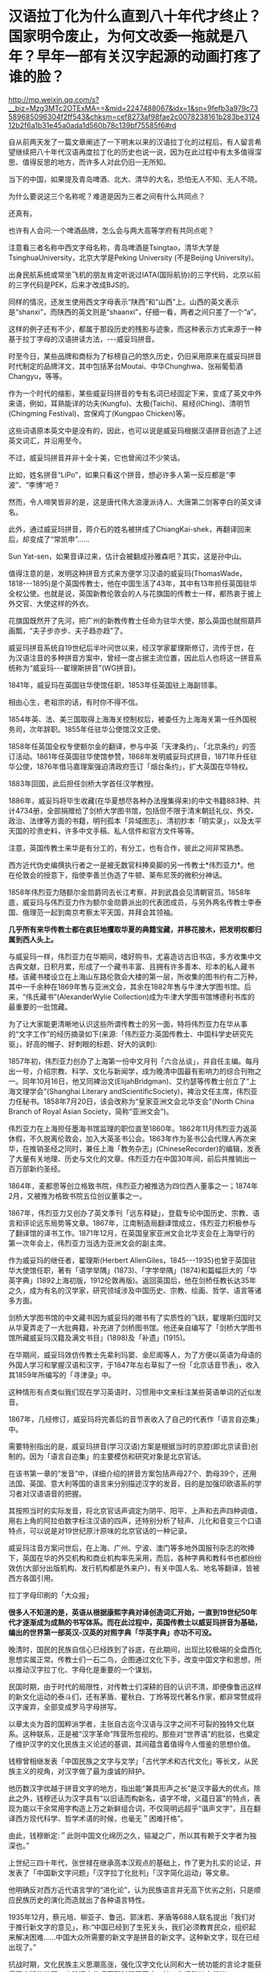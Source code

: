* 汉语拉丁化为什么直到八十年代才终止？国家明令废止，为何文改委一拖就是八年？早年一部有关汉字起源的动画打疼了谁的脸？

http://mp.weixin.qq.com/s?__biz=Mzg3MTc2OTExMA==&mid=2247488067&idx=1&sn=9fefb3a979c73589685096304f2ff543&chksm=cef8273af98fae2c0078238161b283be312412b2f6a1b31e45a0ada1d560b78c139bf75585f6#rd

自从前两天发了一篇文章阐述了一下明末以来的汉语拉丁化的过程后，有人留言希望继续把八十年代汉语再度拉丁化的历史也说一说，因为在此过程中有太多值得深思、值得反思的地方，而许多人对此仍旧一无所知。

当下的中国，如果提及青岛啤酒、北大、清华的大名，恐怕无人不知、无人不晓。

为什么要说这三个名称呢？难道是因为三者之间有什么共同点？

还真有。

[[./img/10-1.jpeg]]

[[./img/10-2.jpeg]]

[[./img/10-3.jpeg]]

也许有人会问:一个啤酒品牌，怎么会与两大高等学府有共同点呢？

注意看三者名称中西文字母名称，青岛啤酒是Tsingtao，清华大学是TsinghuaUniversity，北京大学是Peking University (不是Beijing University)。

出身民航系统或常坐飞机的朋友肯定听说过IATA(国际航协)的三字代码，北京以前的三字代码是PEK，后来才改成BJS的。

同样的情况，还发生使用西文字母表示“陕西”和“山西”上。山西的英文表示是“shanxi”，而陕西的英文则是“shaanxi”，仔细一看，两者之间只差了一个“a”。

这样的例子还有不少，都属于那段历史的残影与迹象，而这种表示方式来源于一种基于拉丁字母的汉语拼读方法，-﻿-﻿-威妥玛拼音。

时至今日，某些品牌和商标为了标榜自己的悠久历史，仍旧采用原来在威妥玛拼音时代制定的品牌洋文，其中包括茅台Moutai、中华Chunghwa、张裕葡萄酒Changyu，等等。

作为一个时代的缩影，某些威妥玛拼音的专有名词已经固定下来，变成了英文中外来语，例如，耳熟能详的功夫(Kungfu)、太极(Taichi)、易经(IChing)、清明节(Chingming Festival)、宫保鸡丁(Kungpao Chicken)等。

这些词语原本英文中是没有的，因此，也可以说是威妥玛根据汉语拼音创造了上述英文词汇，并沿用至今。

不过，威妥玛拼音并非十全十美，它也曾闹过不少笑话。

比如，姓名拼音“LiPo”，如果只看这个拼音，想必许多人第一反应都是“李波”、“李博”吧？

然而，令人啼笑皆非的是，这是唐代伟大浪漫派诗人、大唐第二剑客李白的英文译名。

此外，通过威妥玛拼音，蒋介石的姓名被拼成了ChiangKai-shek，再翻译回来后，却变成了“常凯申”......

Sun Yat-sen，如果音译过来，估计会被翻成孙雅森吧？其实，这是孙中山。

值得注意的是，发明这种拼音方式来方便学习汉语的威妥玛(ThomasWade，1818-﻿-﻿-1895)是个英国传教士，他在中国生活了43年，其中有13年担任英国驻华全权公使。也就是说，英国新教伦敦会的人与花旗国的传教士一样，都热衷于披上外交官、大使这样的外衣。

花旗国既然开了先河，把广州的新教传教士任命为驻华大使，那么英国也就照葫芦画瓢，“夫子步亦步、夫子趋亦趋”了。

威妥玛拼音系统自19世纪后半叶问世以来，经汉学家翟理斯修订，流传于世，在为汉语注音的多种拼音方案中，曾经一度占据主流位置，因此后人也将这一拼音系统称为“威妥玛-﻿-﻿-翟理斯拼音”(WG拼音)。

1841年，威妥玛在英国驻华使馆任职，1853年任英国驻上海副领事。

相由心生，老祖宗的话，有时你不得不信。

[[./img/10-4.jpeg]]

1854年英、法、美三国取得上海海关控制权后，被委任为上海海关第一任外国税务司，次年辞职。1855年任驻华公使馆汉文正使。

1858年任英国全权专使额尔金的翻译，参与中英「天津条约」、「北京条约」的签订活动。1861年任英国驻华使馆参赞，1868年发明威妥玛式拼音，1871年升任驻华公使，1876年借马嘉理案强迫清政府签订「烟台条约」，扩大英国在华特权。

1883年回国，此后担任剑桥大学首任汉学教授。

1886年，威妥玛将毕生收藏(在华夏想尽各种办法搜集得来)的中文书籍883种、共计4734册，全部捐赠给了剑桥大学图书馆，包括但不限于清末朝廷礼仪、外交、政治、法律等方面的书籍，明刊孤本「异域图志」、清初抄本「明实录」，以及太平天国的珍贵史料，许多中文手稿、私人信件和官方文件等等。

注意，英国传教士来华是有分工的，有分工，也有合作，彼此之间非常熟悉。

西方近代伪史编撰执行者之一是被无数官科捧臭脚的另一传教士*伟烈亚力*。他在伦敦会的授意下，指使李善兰伪造了牛顿、莱布尼茨的微积分神话。

[[./img/10-5.jpeg]]

1858年伟烈亚力随额尔金勋爵同去长江考察，并到武昌会见清朝官员。1858年底，威妥玛与伟烈亚力作为额尔金勋爵派出的代表团成员，与另外两名传教士李泰国、俄理范一起到南京考察太平天国，并拜会其领袖。

*几乎所有来华传教士都在疯狂地攫取华夏的典籍宝藏，并移花接木，把发明权都归属到西人头上。*

与威妥玛一样，伟烈亚力在华期间，嗜好购书，尤喜造访古旧书店，多方收集中文古典文献，日积月累，形成了一个藏书丰富、且拥有许多善本、珍本的私人藏书楼。该藏书楼设立在上海山东路伦敦会大楼的第一层，所收集的图书约有二万种，其中一千余种在1869年售与亚洲文会，其余在1882年售与牛津大学图书馆。后来，“伟氏藏书”(AlexanderWylie Collection)成为牛津大学图书馆博德利书库的最重要的一批馆藏。

为了让大家能更清晰地认识这些所谓传教士的另一面，特将伟烈亚力在华从事的“文字工作”的经历摘录如下(来源:「伟烈亚力:英国传教士、中国科学史研究先驱」，好高的帽子、好刺眼的标题、好大的讽刺):

1857年初，伟烈亚力创办了上海第一份中文月刊「六合丛谈」，并自任主编。每月出一号，介绍宗教、科学、文化与新闻学，成为晚清中国最有影响力的综合刊物之一。同年10月16日，他又同裨治文(ElijahBridgman)、艾约瑟等传教士创立了“上海文理学会”(Shanghai Literary andScientificSociety)，裨治文任主席，伟烈亚力任秘书。1858年7月20日，该会改称为“皇家亚洲文会北华支会”(North China Branch of Royal Asian Society，简称“亚洲文会”)。

伟烈亚力在上海担任墨海书馆监理的职位直至1860年。1862年11月伟烈亚力返英休假，不久脱离伦敦会，加入大英圣书公会。1863年作为圣书公会代理人再次来华，在推销圣经之同时，兼任上海「教务杂志」(ChineseRecorder)的编辑，发表了大量有关地理、历史与文化的文章。伟烈亚力在中国30年间，前后共推销出一百万部新约圣经。

1864年，麦都思等创立格致书院，伟烈亚力被推选为四位西人董事之一；1874年2月，又被推为格致书院五位创议董事之一。

1867年，伟烈亚力又创办了英文季刊「远东释疑」，登载专论中国历史、宗教、语言和评论远东局势等文章。1867年，江南制造局翻译馆成立，伟烈亚力积极参与了翻译馆的译书工作。1871年12月，在英国皇家亚洲文会北华支会在上海举行的第一次年会上，伟烈亚力当选为亚洲文会的副主席。

作为威妥玛的继任者，翟理斯(Herbert AllenGiles，1845-﻿-﻿-1935)也曾于英国驻华大使馆任职，著有「语学举隅」(1873)、「字学举隅」(1874)和篇幅巨大的「华英字典」(1892上海初版，1912伦敦再版)。返回英国后，他在剑桥任教长达35年之久，成为有名的汉学家，研究领域涉及中国历史、宗教、绘画、哲学、语言等诸多方面。

[[./img/10-6.jpeg]]

剑桥大学图书馆的中文藏书因为威妥玛的赠书有了实质性的飞跃，翟理斯归国时又从华夏弄走了一大批典籍，补充进了剑桥图书馆。他还亲自编写了「剑桥大学图书馆所藏威妥玛汉籍及满文书目」(1898)及「补遗」(1915)。

在华期间，威妥玛效仿传教士先辈利玛窦、金尼阁等人，为了方便以英语为母语的外国人学习和掌握汉语和汉字，于1847年左右草拟了一份「北京话音节表」，收入其1859年所编写的「寻津录」中。

这种情形有点类似我们现在学习英语时，习惯用中文来标注某些英语单词的近似发音。

1867年，几经修订，威妥玛将完善后的音节表收入了自己的代表作「语言自迩集」中。

需要特别指出的是，威妥玛拼音(学习汉语)方案是根据当时的京腔(即北京读音)创制的。因为「语言自迩集」的主要模仿和研究对象是北京官话。

在该书第一章的“发音”中，详细介绍的拼音方案包括声母27个、韵母39个，还用法国、英国、意大利等国的语言来分别描述汉字的发音，目的是加强印欧语系的学习者对汉语语音的把握。

其按照当时的实际发音，将北京官话声调定为阴平、阳平、上声和去声四种调值，用右上角的阿拉伯数字标注汉语的四声，还特别分析了轻声、儿化和音变三个口语特点，可以说是对19世纪原汁原味的北京官话的一种记录。

威妥玛注音方案问世后，在上海、广州、宁波、澳门等多地外国报刊杂志的吹捧下，英国在华的外交机构和商业机构率先采用，而后，各种字典和教科书也都纷纷效仿(大部分出版机构、发行机构都是外来户)，有关中国人名、地名等翻译，皆被西方各国引用。

拉丁字母印刷的「大众报」

[[./img/10-7.jpeg]]

*很多人不知道的是，英语从根据康熙字典对译创造词汇开始，一直到19世纪50年代才逐渐成为成熟的书写体系。而在此过程中，英国传教士以威妥玛拼音为基础，编出的世界第一部英汉-汉英的对照字典「华英字典」亦功不可没。*

晚清时，国民的民族自信心已经跌到了谷底，在此期间，出现比较极端的全盘西化思想实属正常。传教士们一石二鸟，企图通过文化下手，改变中国文字和思想，所以推动汉字拉丁化、字母化是重要的一个谋划。

[[./img/10-8.jpeg]]

民国时期，由于时代的局限性，对传教士们深耕的目的认识不清，即便像鲁迅这样的新文化运动的泰斗们，还有茅盾、瞿秋白、丁玲等现代著名作家，都非常赞成将汉字废弃，全部变成罗马字母拼写。

[[./img/10-9.jpeg]]

以章太炎为首的国粹派学者，主张自古迄今汉语与汉字之间不可裂的独特文化联系。这种联系，正是被“汉字革命”阵营所忽视的。那些对“世界语”的批驳，也奠定了维护汉字的文化民族主义论述的基调，其间蕴含着值得今人借鉴的思想价值。

钱穆曾相继发表「中国民族之文字与文学」「古代学术和古代文化」等长文，从民族主义的视角，对汉字做了最为虔诚的辩护。

他历数汉字优越于拼音文字的地方，指出能“兼具形声之长”是汉字最大的优点。除此之外，钱穆还认为汉字具有“以旧话而构新名，语字不增，义蕴日富”的特点，表现为能以干余常用字构造上万之新鲜组合词，不仅简明远超乎“谐声文字”，且在翻译西方现代科学、哲学术语的时候，也毫无＂困难扦格”。

由此，钱穆断定:＂此则中国文化绵历之久，镕凝之广，所以其有赖于文字者为独深也。”

上世纪三四十年代，张世禄在继承高本汉观点的基础上，作了更为扎实的论证，并发表了「中国新文字问题」「汉字拉丁化批判」「汉字简化运动」等文章。

他明确反对西方近代语言学的“进化论”，认为民族语言并无高下优劣之别，只是顺应民族历史的演化而造就出了各种语言特性。

1935年12月，蔡元培、柳亚子、鲁迅、郭沫若、茅盾等688人联名提出「我们对于推行新文字的意见」，称:“中国已经到了生死关头，我们必须教育民众，组织起来解决困难......中国大众所需要的新文字是拼音的新文字。这种新文字，现在已经出现了。”

抗战时期，文化民族主义思潮高涨，强化汉字文化认同和大一统功能的言论才能获得更广泛的认同，废除汉字的呼声暂时弱了下去，拉丁化运动转向低迷。

[[./img/10-10.jpeg]]

新中国成立后，中国文字改革协会在北京成立。为了使汉字便于使用，吴玉章组织领导了简化汉字的工作。

受新文化运动文字拉丁化革命的影响，汉字拉丁化(又称“拉丁化中国字”、“拉丁化新文字”)仍在语言学界、文学界掀起波澜，甚至一度影响到了国家的语言政策规划，最初的目标是尝试层层递进改革现有汉字，如若成功，最终走向也会成为韩国字一样的表音文字。

上世纪50年代初，方言文学讨论会上，语言学家提出各地方言只是“表面形态上音韵系统的差别”，这与国语运动时期赵元任等语言学家的结论是一致的，最终为各方所接受。

宁波日报转载的「中国新文字十三原则」，1950年3月16日

[[./img/10-11.jpeg]]

1955年10月，全国文字改革会议召开，正式通过了在全国推广以北京语音为标准音的普通话的决议，保留“普通话”概念，将方言重新还原为纯粹的地方性语言。

[[./img/10-12.jpeg]]

1956年，官方公布「汉字简化方案」，并最终制定出了一个「简化字总表」。

1964年「简化字总表」发表，收字2274个，随后向全国推广。该方案最终得以成功贯彻并实施。

简化汉字有了初步的成功，立刻便有人试图趁热打铁，继续推进第二步计划。

1977年，文字改革委员会推出「第二次汉字简化方案(草案)」(即二简字)。但没有料到的是，二简字推出后饱受争议。

[[./img/10-13.png]]

这套简化方案非常生硬，把一些不应该简化的字都简化了，并且由于字体简化过头，有强行生造之嫌，导致汉字失去了原本具有的结构意义，社会上使用“二简字”造成了极大混乱。

且来看看文字改革委员会的发展历史。

1955年2月，中国文字改革委员会成立，吴玉章、胡愈之任正副主任，韦悫、丁西林、林汉达、罗常培、陆志韦、黎锦熙、王力、倪海曙、叶籁士、周有光等人为委员。

2007年8月「文史博览」上发表了「“汉语拼音之父”周有光」的一篇专访，作者余玮。同年10月31日，周有光获“吴玉章人文社会科学奖”，新华社在报道时再度称他为“汉语拼音之父”。

[[./img/10-14.jpeg]]

原来，汉语拼音之父是出生在江苏常州的周有光先生(1906-2017，享年112岁)。看来，周先生的功劳最大。

根据1975年进入文改委工作的陈效师先生阐述的事实，现行汉语拼音方案最终制定者虽为叶籁士、陆志韦和周有光，但另两人均有兼职，专业研究者只有周有光一人，当时成果皆称集体，不及个人，致周有光的贡献被忽略。陈先生认为，称周有光为“汉语拼音之父”并无不妥。

周有光早年研读经济学，50岁时“半路出家”，转攻语言学，并进入中国文字改革委员会，开始专职从事语言文字研究。他是汉语拼音方案的主要制订者，主持制订了「汉语拼音正词法基本规则」。

不过，周先生为人很低调，其子周晓平(周小平)曾表示:“父亲最反感别人这样叫他，他(指周有光)常说，汉语拼音搞了一百年，他只是参与方案最终制定的几个人之一，不能叫‘汉语拼音之父'。”

根据「周有光百岁口述」和北京晚报「周有光为何被称为“汉语拼音之父”？」一文，再来看看周先生的生平履历:

抗战期间，周有光逃到四川，1941年进入新华银行工作，*抗战后他被新华银行派到美国。*

据周有光回忆，在美期间，“工作的待遇很好，业余读书，的确非常用功，不肯浪费一点时间......纽约市中心有一个公共图书馆，服务好极了，我每天一下班就到图书馆去看书。

图书馆的人员看我每天都去......便说:‘你是研究人员，我们给你优待，给你一个研究室。'......*借书时随便借多少都没有关系，借了放在房间里。那是真正为人民服务”*。

*美国人的工作效率给周有光留下深刻印象，他说，日本曾派个调查团到美国，完成了一个很厚的报告，结论是:1个美国人抵得过15个日本人。*

*1949年后，周有光回到大陆，除了爱国情怀外，很重要的一点是:“在收入上，我在美国和中国相差不是很多。”*

*周有光一边在复旦大学教书，一边在新华银行当秘书长，此外还担任人民银行上海区行第二业务处处长，“拿三份工资，工作很顺利”。*

1952年5月，周有光的「中国拼音文字研究」一书正式出版，一年之间竟翻了4版。1954年，周又出版了科普类的书籍「字母的故事」。

**** 【汉语拼音方案原是为替代汉字】

****

**** 1955年，周总理点名要周有光去北京从事汉语拼音工作，任文改会下属的拼音方案委员会组长，文改会另有一小组，但不对外挂牌，专门负责简化字。

****

**** 重用周有光，因罗常培、陆志韦、黎锦熙、王力、倪海曙等学者分属各单位，“实际上开会来一来，平时他们各有各的工作”。

****

**** 此外，*语言学者钻故纸堆的多，研究字母的少，不如周有光这样的“外行”好用。周有光曾说:王国维很有学问，可他的学问有多少是能应用的？*

****

**** 拼音方案委员会的工作原本目标是取代汉语，但据胡乔木说是“文字改革”。

****

**** 斯大林提出汉字太难认，是否可以搞一个民族化的拼音方案，不一定按照别国的字母来设计。

****

**** 斯大林曾对郭沫若说:“我们苏联的儿童，只要学习三个礼拜，学会了俄文字母和拼音法，就能够看书，你们的情形怎样？”

****

**** 郭沫若回答道:“我们不行。往往学了三年还不能够看书呢。汉字学起来的确是有困难的。”

****

**** 早在抗战时期，陕甘宁边区曾推广过拉丁化“新文字”，吴玉章为主要领导者，1940年12月25日，边区政府颁发「关于推行新文字的决定」，宣布新文字与汉字具有同等法律地位，1944年暂停。

****

**** 在拼音委员会中，负责起草方案的是叶籁士、陆志韦、周有光三人。

****

**** 叶籁士是语言学家，曾任人民出版社第一副社长兼第一副总编，1954年调至中央宣传部，后在文改委任秘书长，行政工作繁忙。陆志韦是我国心理学的奠基人，还是诗人、语言学家，40岁时便代理燕京大学校长，1952年遭错误批判，陆平时教学工作繁忙，此外还在语言所从事研究工作。

****

**** 周有光曾说:制定汉语拼音方案的是三个人，只是我干的多一点罢了。

****

**** 对于汉语拼音方案，当时最受批评的是j、q、x，因与外文发音不尽相同，有人对周有光说:我姓邱，我以后岂不成了阿Q先生了？

****

**** 周有光开玩笑说:你不要怕，英文里面的皇后(Queen)也是以Q开头的。

****

**** *因毛泽东反对，传统汉字并未废除，汉语拼音方案只起辅助作用。*

****

**** 1995年，季羡林先生在一次访谈中，提出东西方文化“三十年河东，三十年河西”，认为“21世纪西方文化将逐步让位于东方文化”。

****

**** *周有光对此提出异议，认为这种“轮流坐庄”是把东西方文化看作势不两立，有违历史规律，并有针对性地提出“发展有先后，殊途而同归”的观点。*

****

**** 2009年，季羡林先生提出:“汉字简化及拼音化是歧途，祖先用了几千年都没感到不方便，为何到我们手里就抛弃了？追求效率不是简化字的理由......读古文必须读繁体字，中国文化的信息都在那里面。”

****

**** 周有光反驳说:该不该简化，要问全国的小学教师，简化汉字有弊有利，但利多于弊，周有光曾问联合国语言学会的工作人员，联合国6种工作语言中，哪种用得最多，结果80%用英文，15%用法文，4%用西班牙文，俄文、阿拉伯文、中文加起来才1%，这和英文怎么竞争呢？周有光认为汉字简化还不够，只有更简化，才能更好地被世界接受，但目前要先稳定下来。

****

**** 周有光曾说:“人家把他(指季羡林)放在语言文字界里，他不懂语言文字学，写的书都莫名其妙，讲了许多错误的话，连我的学生都写文章批评他。”

****

**** 不过，周有光同时也表示:季羡林这个人还是很好的，他的「牛棚杂忆」也写得好，我们只是学术观点有不同。

****

**** 年老时，周有光总是带着浓厚的兴趣回忆自己在上海圣约翰大学读书的经历。彼时，他每天要读英文报刊，并且要问自己三个问题:

**** “第一个问题:‘今天的消息哪一条最重要？'

**** 第二个问题:‘为什么这条消息最重要？'

**** 第三个问题:‘这条消息的背景你知道不知道？'

****

**** 不知道就赶快去查书，查书首先是查百科全书。”

[[./img/10-15.jpeg]]

这种英美式的读书方法，使他获益良多。

有鉴于此，沈从文送了他一个“周百科”的美称。后来，周有光参与翻译「简明不列颠百科全书」、编辑「中国大百科全书」。不过，令周有光颇感遗憾的是，「简明不列颠百科全书」中文版出版已近30 年，却只卖了不到 20 万部，而日文版在日本刚一出版卖出了 70 多万部。

[[./img/10-16.jpeg]]

在花旗国时，周有光还与爱因斯坦有过交集，聊过两次。

周有光回忆口述:“在美国的时候，我的上司，也是我的朋友叫何廉。他告诉我说，爱因斯坦空闲得不得了，很愿意与人聊天，问我愿不愿意去？我当然说愿意喽！我们不住在一个地方，我就过去找爱因斯坦。我们一共聊过两次，他的学问我不懂，我的行业他也不懂。所以，我们两人的聊天，就是普通聊天，不是学术聊天，所以内容我都忘掉了。后来我的小辈听说我的这个经历，问我怎么没有提及过，我说，‘你们觉得重要，可我觉得一点也不重要，当然没必要提了。'不过话说回来，爱因斯坦这个人对人很友善，讲话很随便，这么伟大的科学家，一点架子都没有。”

不知诸位看了有何感想？笔者是有些感想的。

1977年12月20日，二简字仓促出台，在社会上引起混乱，次年4月、7月，教育部和中宣部分别发出通知，停止试用，但推出此举的文改委却拖拖拉拉，一直拖到八年之后，拖到更名为国家语言文字工作委员会后，才正式明令废止，态度不可谓不消极。

经过几十年的摸索试用，在付出了混乱的代价后，人们终于发现中国并不适合使用拼音文字，因为汉语中有太多的同音字和同音词(比如，＂攻击”和“公鸡”)，这些同音词只能用汉字来区分。

正因为如此，表音的拼音文字只能作为汉字的辅助音标，不能取代汉字的书写。

1986年6月，国务院宣布“二简字”停止使用。然而二简字在很长时间，仍为消亡，偶尔会出现在各种非正式的场合。

[[./img/10-17.jpeg]]

其实，作为全世界唯一的三维文字，汉字是有很多优点的:

[[./img/10-18.jpeg]]

百年来，把自身的落后归罪于文字的落后，是时代的局限性造成的。

随着科技的飞跃发展，当人们认识到蕴藏在汉字中的智慧与奥秘后，英国科技发明报导专家在1987年宣布:下一代声控计算机的第一语言是汉语，他相信人类总有一天都要学习汉语。

[[./img/10-19.jpeg]]

最后，让我们一起来欣赏一下宫崎骏曾经膜拜的高山-﻿-﻿-上海美术电影制片厂1984年推出的一个作品吧，网友皆将之成为寓教于乐的典范。

这是一个父亲通过讲解象形文字，来说明中国文字起源的故事。

故事很简单，却十分有趣，而且令人印象深刻，过目不忘。

一幅简单的山水画，有日、有山、有水

[[./img/10-20.jpeg]]

木，双木成林

[[./img/10-21.jpeg]]

树枝上立着两只鸟。木与林多了，就成了森林。

森林旁边，来了一只大象

[[./img/10-22.jpeg]]

[[./img/10-23.jpeg]]

这是什么字？估计你已经猜到了，竹子的竹

[[./img/10-24.jpeg]]

一匹马，后面跟着一个马夫

[[./img/10-25.jpeg]]

马夫蓄势待发，纵身一跃，飞身上马

[[./img/10-26.jpeg]]

[[./img/10-27.jpeg]]

策马前行

[[./img/10-28.jpeg]]

经过一片竹林

[[./img/10-29.jpeg]]

从农民伯伯的田间飞驰而过

[[./img/10-30.jpeg]]

风驰电掣般到了树林边

[[./img/10-31.jpeg]]

前面有河拦住去路，马儿一个急刹，马夫不慎摔落下马，起来时，马儿跑了。两只鸟儿飞来，在马夫头顶盘旋

[[./img/10-32.jpeg]]

要如何过河呢？

马夫取出刀来砍伐树木(刀字出现了)

[[./img/10-33.jpeg]]

[[./img/10-34.jpeg]]

[[./img/10-35.jpeg]]

马夫利用砍伐的木材造了一条“舟”(舟字出现了)

[[./img/10-36.jpeg]]

马夫乘舟出行

[[./img/10-37.jpeg]]

原来，河中有鱼。马夫变成渔夫，用“网”开始捕鱼(网字出现了)

[[./img/10-38.jpeg]]

[[./img/10-39.jpeg]]

这样的作品，用于启蒙阶段孩子识字如何？

谁说汉字不如拉丁字母？

只是，当年的上海美术电影制片厂早已不复当年盛景，像这样优秀的作品近年来鲜有问世。

38年过去了，我们还能做出这样寓意深刻、栩栩如生、打动人心的作品吗？我把优秀传统文化的内容也费尽心力植入「昆羽继圣」四部曲中去了，会有人接棒，继续推动这个梦想吗？

